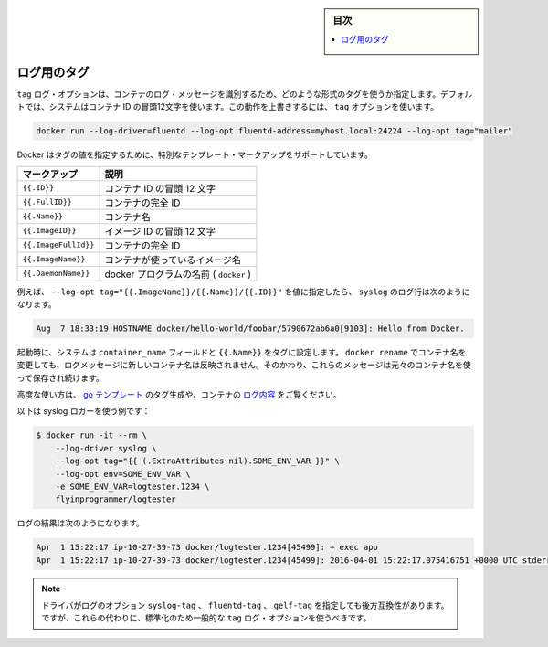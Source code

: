 .. -*- coding: utf-8 -*-
.. URL: https://docs.docker.com/engine/logging/log_tags/
.. SOURCE: https://github.com/docker/docker/blob/master/docs/admin/logging/log_tags.md
   doc version: 1.11
      https://github.com/docker/docker/commits/master/docs/admin/logging/log_tags.md
.. check date: 2016/04/21
.. Commits on Apr 9, 2016 f67b7112775fd9957cc156cc4483e11b8c0c981a
.. -------------------------------------------------------------------

.. Log Tags

.. sidebar:: 目次

   .. contents:: 
       :depth: 3
       :local:

=======================================
ログ用のタグ
=======================================

.. The tag log option specifies how to format a tag that identifies the container’s log messages. By default, the system uses the first 12 characters of the container id. To override this behavior, specify a tag option:

``tag`` ログ・オプションは、コンテナのログ・メッセージを識別するため、どのような形式のタグを使うか指定します。デフォルトでは、システムはコンテナ ID の冒頭12文字を使います。この動作を上書きするには、 ``tag`` オプションを使います。

.. code-block:: bash

   docker run --log-driver=fluentd --log-opt fluentd-address=myhost.local:24224 --log-opt tag="mailer"

.. Docker supports some special template markup you can use when specifying a tag’s value:

Docker はタグの値を指定するために、特別なテンプレート・マークアップをサポートしています。

.. Markup 	Description
.. {{.ID}} 	The first 12 characters of the container id.
.. {{.FullID}} 	The full container id.
.. {{.Name}} 	The container name.
.. {{.ImageID}} 	The first 12 characters of the container’s image id.
.. {{.ImageFullID}} 	The container’s full image identifier.
.. {{.ImageName}} 	The name of the image used by the container.

.. list-table::
   :header-rows: 1
   
   * - マークアップ
     - 説明
   * - ``{{.ID}}``
     - コンテナ ID の冒頭 12 文字
   * - ``{{.FullID}}``
     - コンテナの完全 ID
   * - ``{{.Name}}``
     - コンテナ名
   * - ``{{.ImageID}}``
     - イメージ ID の冒頭 12 文字
   * - ``{{.ImageFullId}}``
     - コンテナの完全 ID
   * - ``{{.ImageName}}``
     - コンテナが使っているイメージ名
   * - ``{{.DaemonName}}``
     - docker プログラムの名前 ( ``docker`` )

.. For example, specifying a --log-opt tag="{{.ImageName}}/{{.Name}}/{{.ID}}" value yields syslog log lines like:

例えば、 ``--log-opt tag="{{.ImageName}}/{{.Name}}/{{.ID}}"`` を値に指定したら、 ``syslog`` のログ行は次のようになります。

.. code-block:: bash

   Aug  7 18:33:19 HOSTNAME docker/hello-world/foobar/5790672ab6a0[9103]: Hello from Docker.

.. At startup time, the system sets the container_name field and {{.Name}} in the tags. If you use docker rename to rename a container, the new name is not reflected in the log messages. Instead, these messages continue to use the original container name.

起動時に、システムは ``container_name`` フィールドと ``{{.Name}}`` をタグに設定します。 ``docker rename`` でコンテナ名を変更しても、ログメッセージに新しいコンテナ名は反映されません。そのかわり、これらのメッセージは元々のコンテナ名を使って保存され続けます。

.. For advanced usage, the generated tag’s use go templates and the container’s logging context.

高度な使い方は、 `go テンプレート <http://golang.org/pkg/text/template/>`_ のタグ生成や、コンテナの `ログ内容 <https://github.com/docker/docker/blob/master/daemon/logger/context.go>`_ をご覧ください。

.. As an example of what is possible with the syslog logger:

以下は syslog ロガーを使う例です：

.. code-block:: bash

   $ docker run -it --rm \
       --log-driver syslog \
       --log-opt tag="{{ (.ExtraAttributes nil).SOME_ENV_VAR }}" \
       --log-opt env=SOME_ENV_VAR \
       -e SOME_ENV_VAR=logtester.1234 \
       flyinprogrammer/logtester

.. Results in logs like this:

ログの結果は次のようになります。

.. code-block:: bash

   Apr  1 15:22:17 ip-10-27-39-73 docker/logtester.1234[45499]: + exec app
   Apr  1 15:22:17 ip-10-27-39-73 docker/logtester.1234[45499]: 2016-04-01 15:22:17.075416751 +0000 UTC stderr msg: 1


..    Note:The driver specific log options syslog-tag, fluentd-tag and gelf-tag still work for backwards compatibility. However, going forward you should standardize on using the generic tag log option instead.

.. note::

   ドライバがログのオプション ``syslog-tag`` 、 ``fluentd-tag`` 、 ``gelf-tag`` を指定しても後方互換性があります。ですが、これらの代わりに、標準化のため一般的な ``tag`` ログ・オプションを使うべきです。

.. seealso:: 

   Log tags for logging driver
      https://docs.docker.com/engine/admin/logging/log_tags/
